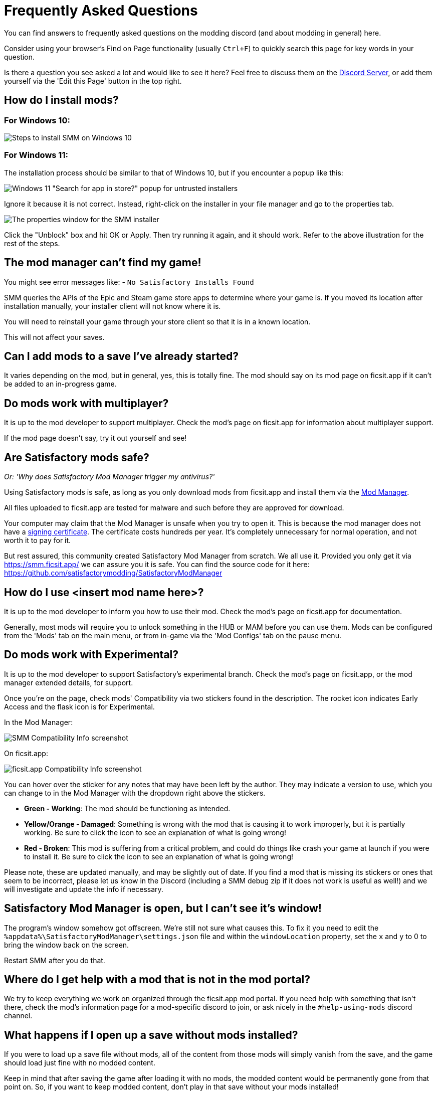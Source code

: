 = Frequently Asked Questions

You can find answers to frequently asked questions on the modding discord (and about modding in general) here.

Consider using your browser's Find on Page functionality (usually `Ctrl+F`)
to quickly search this page for key words in your question.

Is there a question you see asked a lot and would like to see it here?
Feel free to discuss them on the https://discord.gg/xkVJ73E[Discord Server],
or add them yourself via the 'Edit this Page' button in the top right.

== How do I install mods?

=== For Windows 10:

image:FAQ/win10_install_smm_guide.png[Steps to install SMM on Windows 10]

=== For Windows 11:

The installation process should be similar to that of Windows 10, but if you encounter a popup like this:

image:FAQ/win11_subtle_block.png[Windows 11 "Search for app in store?" popup for untrusted installers]

Ignore it because it is not correct. Instead, right-click on the installer in your file manager and go to the properties tab.

image:FAQ/smm_installer_properties_unblock.png[The properties window for the SMM installer]

Click the "Unblock" box and hit OK or Apply. Then try running it again, and it should work. Refer to the above illustration
for the rest of the steps.

== The mod manager can't find my game!

You might see error messages like:
- `No Satisfactory Installs Found`

SMM queries the APIs of the Epic and Steam game store apps to determine where your game is.
If you moved its location after installation manually, your installer client will not know where it is.

You will need to reinstall your game through your store client so that it is in a known location.

This will not affect your saves.

== Can I add mods to a save I've already started?

It varies depending on the mod, but in general, yes, this is totally fine.
The mod should say on its mod page on ficsit.app if it can't be added to an in-progress game.

== Do mods work with multiplayer?

It is up to the mod developer to support multiplayer.
Check the mod's page on ficsit.app for information about multiplayer support.

If the mod page doesn't say, try it out yourself and see!

== Are Satisfactory mods safe?

_Or: 'Why does Satisfactory Mod Manager trigger my antivirus?'_

Using Satisfactory mods is safe, as long as you only download mods from ficsit.app and install them via the https://smm.ficsit.app/[Mod Manager].

All files uploaded to ficsit.app are tested for malware and such before they are approved for download.

Your computer may claim that the Mod Manager is unsafe when you try to open it.
This is because the mod manager does not have a
https://comodosslstore.com/resources/what-is-signing-certificate/[signing certificate].
The certificate costs hundreds per year.
It's completely unnecessary for normal operation, and not worth it to pay for it.

But rest assured, this community created Satisfactory Mod Manager from scratch.
We all use it. Provided you only get it via https://smm.ficsit.app/ we can assure you it is safe.
You can find the source code for it here: https://github.com/satisfactorymodding/SatisfactoryModManager

== How do I use <insert mod name here>?

It is up to the mod developer to inform you how to use their mod.
Check the mod's page on ficsit.app for documentation.

Generally, most mods will require you to unlock something in the HUB or MAM before you can use them.
Mods can be configured from the 'Mods' tab on the main menu,
or from in-game via the 'Mod Configs' tab on the pause menu.

== Do mods work with Experimental?

It is up to the mod developer to support Satisfactory's experimental branch.
Check the mod's page on ficsit.app, or the mod manager extended details, for support.

Once you're on the page, check mods' Compatibility via two stickers found in the description.
The rocket icon indicates Early Access and the flask icon is for Experimental.

In the Mod Manager:

image:https://cdn.discordapp.com/attachments/719242895114108938/1089302323966246973/unknown_1.png[SMM Compatibility Info screenshot]

On ficsit.app:

image:https://cdn.discordapp.com/attachments/719242895114108938/1089325949755084971/image.png[ficsit.app Compatibility Info screenshot]

You can hover over the sticker for any notes that may have been left by the author.
They may indicate a version to use, which you can change to in the Mod Manager with the dropdown right above the stickers.

- *Green - Working*:
  The mod should be functioning as intended.
- *Yellow/Orange - Damaged*:
  Something is wrong with the mod that is causing it to work improperly,
  but it is partially working.
  Be sure to click the icon to see an explanation of what is going wrong!
- *Red - Broken*:
  This mod is suffering from a critical problem,
  and could do things like crash your game at launch if you were to install it.
  Be sure to click the icon to see an explanation of what is going wrong!

Please note, these are updated manually, and may be slightly out of date.
If you find a mod that is missing its stickers or ones that seem to be incorrect,
please let us know in the Discord (including a SMM debug zip if it does not work is useful as well!)
and we will investigate and update the info if necessary.

== Satisfactory Mod Manager is open, but I can't see it's window!

The program's window somehow got offscreen.
We're still not sure what causes this.
To fix it you need to edit the `%appdata%\SatisfactoryModManager\settings.json` file
and within the `windowLocation` property, set the `x` and `y` to 0 to bring the window back on the screen.

Restart SMM after you do that.

== Where do I get help with a mod that is not in the mod portal?

We try to keep everything we work on organized through the ficsit.app mod portal.
If you need help with something that isn't there,
check the mod's information page for a mod-specific discord to join,
or ask nicely in the `#help-using-mods` discord channel.

== What happens if I open up a save without mods installed?

If you were to load up a save file without mods,
all of the content from those mods will simply vanish from the save,
and the game should load just fine with no modded content.

Keep in mind that after saving the game after loading it with no mods,
the modded content would be permanently gone from that point on.
So, if you want to keep modded content, don't play in that save without your mods installed!

If you ever load a save without mods by accident,
just quit the game without saving and launch the game with your mods, your content should still be there.

== How do I make my own mod?

If you're looking to write your own mods, we suggest you start with
making blueprint mods first rather than C++ mods.
Check out the xref:Development/BeginnersGuide/index.adoc[Getting Started Guide]
and consider picking up the `Aspiring Modder` role in our https://discord.gg/xkVJ73E[Discord]'s `#rules` channel.

== How do I share my mods with my friends for multiplayer?

You can use the Mod Manager's profile import/export functionality.

image:https://cdn.discordapp.com/attachments/555507339969560586/833748278456746014/unknown.png[SMM Import/Export screenshot]

== Where can I find the game's log files?

You can find various log files at different locations:

- In your game install folder, `pre-launch-debug.log` and `SatisfactoryModLoader.log`
- At `%localappdata%/FactoryGame/Saved/logs`, where FactoryGame.log is located

The easiest way to gather logs is the Mod Manager's "generate debug info" feature:

image:https://cdn.discordapp.com/attachments/719242895114108938/1089039840512852019/debuginfo.png[SMM Generate Debug Info screenshot]

== How do I verify my game files?

On Steam:

image:https://cdn.discordapp.com/attachments/719242895114108938/1089039933446037605/unknown.png[Steam screenshot]

On Epic:

image:https://cdn.discordapp.com/attachments/719242895114108938/1089039946263838751/unknown.png[Epic screenshot]

== Why is the mod manager downloading slowly, or failing to download?

You might see error messages like:

// cspell:words getaddrinfo ENOENT ECONNRESET
- `Unexpected error while downloading file: getaddrinfo ENOENT github.com`
- `Unexpected error while downloading file: read ECONNRESET`
- `Unexpected error while downloading file: unable to verify the first certificate`

Internet restrictions mess with our services.
To work around this, download the mod files mentioned in the error message from SMR manually.
If they are named [modname].zip rename them to [modname].smod, then place the file into 
`%localappdata%\SatisfactoryModManager\downloadCache\smlVersions\[the SML version you need]` for SML and
`%localappdata%\SatisfactoryModManager\downloadCache\mods` for everything else.

You can also try using a proxy or VPN.

== The mod manager can't download any mods

You might see messages like:

// cspell:words ETIMEDOUT
- `error while downloading file [...] Premature close`
- `Error 3 attempts to download <ModName> failed`
- `Error: Unexpected error while downloading file connect ETIMEDOUT`

Your internet speed is likely too slow and the download is being cut off early.
Try disabling the mod manager's timeout as shown below.

image:https://cdn.discordapp.com/attachments/719242895114108938/1089041903342862336/unknown.png[Timeout disable screenshot]


== How can I troubleshoot crash issues?

The easiest way to gather logs is the Mod Manager's "generate debug info" feature and send the file on the Modding Discord's `#help-using-mods` discord channel.

image:https://cdn.discordapp.com/attachments/719242895114108938/1089039840512852019/debuginfo.png[SMM Generate Debug Info screenshot]

You can also follow this process to track down which mod(s) you have installed are leading to a crash (or other undesired behavior):

image:https://cdn.discordapp.com/attachments/719242895114108938/1089043908174037023/Satisfactory_Troubleshooting_v2.png[Troubleshooting flowchart]

== How can I tell what mod added an item/milestone/recipe/thing?

Consider using https://ficsit.app/mod/TFIT[TFIT - The Ficsit Information Tool]
and https://ficsit.app/mod/MAMTips[MAM Enhancer]
mods which add tools to help you identify content.

== I'm having VRAM issues, how do I fix them?

If you're having trouble with VRAM usage
it's important to understand the two things that are the biggest contributions:
graphics settings and texture content.
Other things contribute, but there are a smaller fraction than these. 
Additionally, with multiple monitors and/or other programs running,
they will also eat up available VRAM,
so consider closing extraneous programs
especially things that are highly dynamic like streaming apps.

The more mods you use that add more texture content,
the more they will eat up your VRAM.
This is a direct relationship that can't be change by any settings or details from the user's end.
It is unlikely to be a single mod causing the problem.
It is a death by a thousand small cuts
and every mod author has to do their best,
but more content means more space is used.

If removing mod content is not desirable the other option is to adjust your graphics settings.
Even at minimum there are extensive options Unreal provides for you to tune it even lower.
These may cause unforeseen glitches and issues so be careful with them.

https://forums.unrealengine.com/t/can-you-change-graphics-settings-with-console-commands/308720
